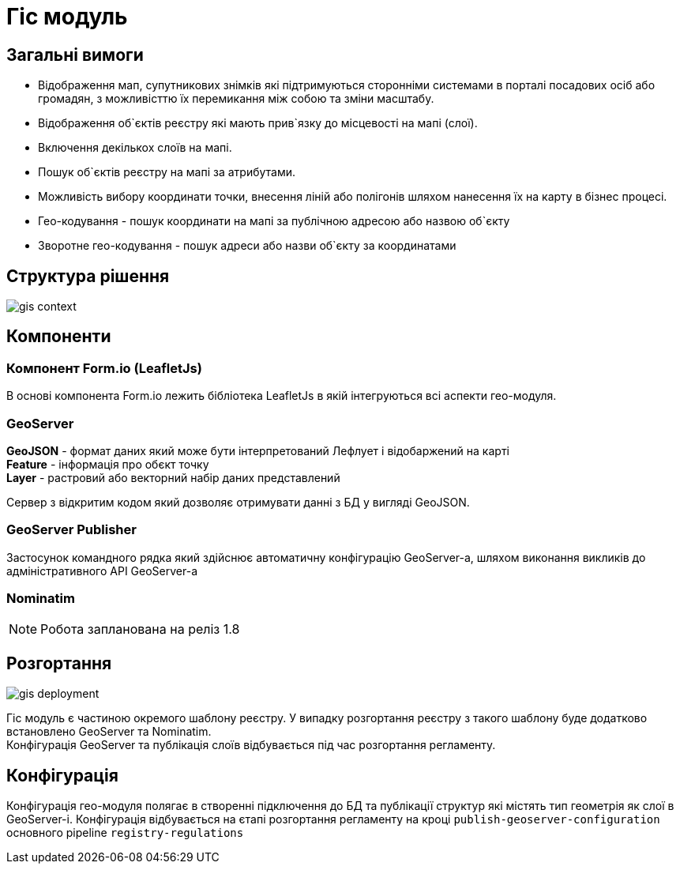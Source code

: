 = Гіс модуль

== Загальні вимоги

* Відображення мап, супутникових знімків які підтримуються сторонніми системами в порталі посадових осіб або громадян, з можливісттю їх перемикання між собою та зміни масштабу.

* Відображення об`єктів реєстру які мають прив`язку до місцевості на мапі (слої).

* Включення декількох слоїв на мапі.

* Пошук об`єктів реєстру на мапі за атрибутами.

* Можливість вибору координати точки, внесення ліній або полігонів шляхом нанесення їх на карту в бізнес процесі.

* Гео-кодування - пошук координати на мапі за публічною адресою або назвою об`єкту

* Зворотне гео-кодування - пошук адреси або назви об`єкту за координатами

== Структура рішення

image::datafactory/gis-context.svg[]


== Компоненти

=== Компонент Form.io (LeafletJs)
В основі компонента Form.io лежить бібліотека LeafletJs в якій інтегруються всі аспекти гео-модуля.

=== GeoServer
*GeoJSON* - формат даних який може бути інтерпретований Лефлует і відобаржений на карті +
*Feature* - інформація про обєкт точку +
*Layer* - растровий або векторний набір даних представлений

Сервер з відкритим кодом який дозволяє отримувати данні з БД у вигляді GeoJSON.

=== GeoServer Publisher
Застосунок командного рядка який здійснює автоматичну конфігурацію GeoServer-а, шляхом виконання викликів до адміністративного API GeoServer-а

=== Nominatim

[NOTE]
Робота запланована на реліз 1.8

== Розгортання

image:datafactory/gis-deployment.svg[]

Гіс модуль є частиною окремого шаблону реєстру. У випадку розгортання реєстру з такого шаблону буде додатково встановлено GeoServer та Nominatim. +
Конфігурація GeoServer та публікація слоїв відбувається під час розгортання регламенту.

== Конфігурація

Конфігурація гео-модуля полягає в створенні підключення до БД та публікації структур які містять тип геометрія як слої в GeoServer-і. Конфігурація відбувається на єтапі розгортання регламенту на кроці `publish-geoserver-configuration` основного pipeline `registry-regulations`
